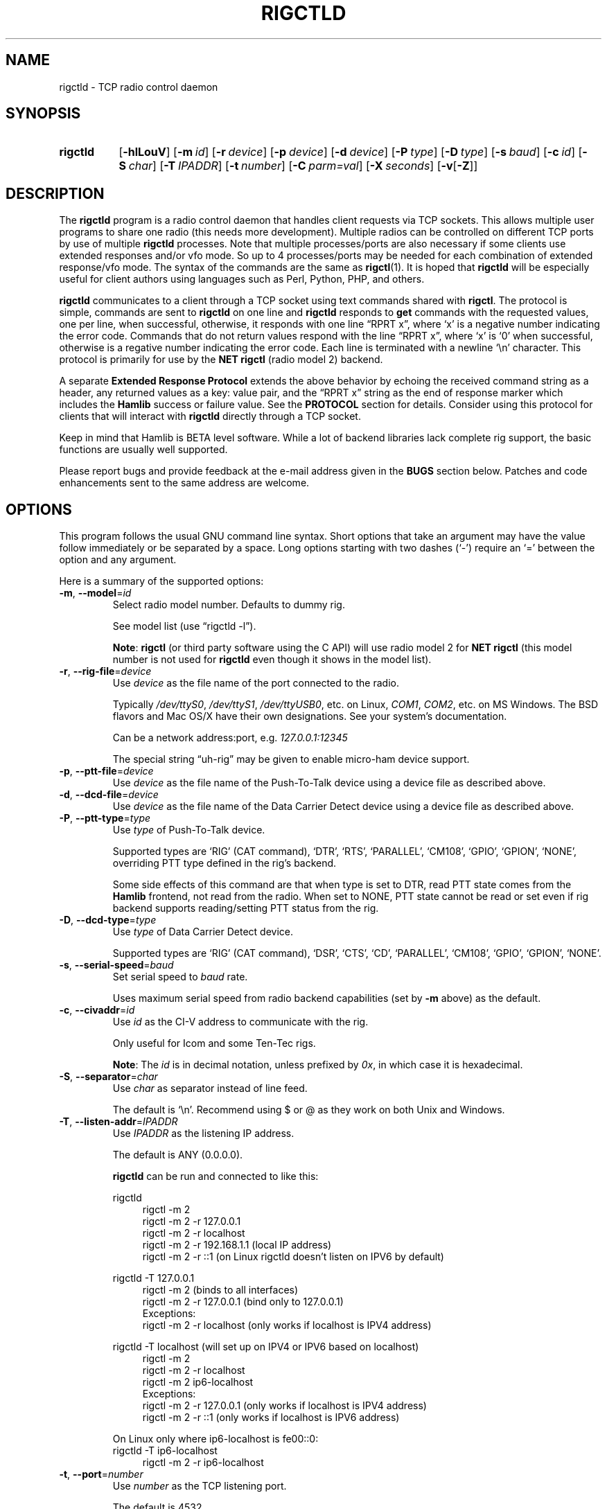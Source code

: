.\"                                      Hey, EMACS: -*- nroff -*-
.\"
.\" For layout and available macros, see man(7), man-pages(7), groff_man(7)
.\" Please adjust the date whenever revising the manpage.
.\"
.\" Note: Please keep this page in sync with the source, rigctld.c
.\"
.TH RIGCTLD "1" "2020-09-09" "Hamlib" "Hamlib Utilities"
.
.
.SH NAME
.
rigctld \- TCP radio control daemon
.
.
.SH SYNOPSIS
.
.SY rigctld
.OP \-hlLouV
.OP \-m id
.OP \-r device
.OP \-p device
.OP \-d device
.OP \-P type
.OP \-D type
.OP \-s baud
.OP \-c id
.OP \-S char
.OP \-T IPADDR
.OP \-t number
.OP \-C parm=val
.OP \-X seconds
.RB [ \-v [ \-Z ]]
.YS
.
.
.SH DESCRIPTION
.
The
.B rigctld
program is a radio control daemon that handles client requests via TCP
sockets.  This allows multiple user programs to share one radio (this needs
more development).  Multiple radios can be controlled on different TCP ports
by use of multiple
.B rigctld
processes.  Note that multiple processes/ports are also necessary if some
clients use extended responses and/or vfo mode.  So up to 4 processes/ports
may be needed for each combination of extended response/vfo mode.  The syntax
of the commands are the same as
.BR rigctl (1).
It is hoped that
.B rigctld
will be especially useful for client authors using languages such as Perl,
Python, PHP, and others.
.
.PP
.B rigctld
communicates to a client through a TCP socket using text commands shared with
.BR rigctl .
The protocol is simple, commands are sent to
.B rigctld
on one line and
.B rigctld
responds to
.B get
commands with the requested values, one per line, when successful, otherwise,
it responds with one line \(lqRPRT x\(rq, where \(oqx\(cq is a negative number
indicating the error code.  Commands that do not return values respond with
the line \(lqRPRT x\(rq, where \(oqx\(cq is \(oq0\(cq when successful,
otherwise is a regative number indicating the error code.  Each line is
terminated with a newline \(oq\\n\(cq character.  This protocol is primarily
for use by the
.B NET rigctl
(radio model 2) backend.
.
.PP
A separate
.B Extended Response Protocol
extends the above behavior by echoing the received command string as a header,
any returned values as a key: value pair, and the \(lqRPRT x\(rq string as the
end of response marker which includes the
.B Hamlib
success or failure value.  See the
.B PROTOCOL
section for details.  Consider using this protocol for clients that will
interact with
.B rigctld
directly through a TCP socket.
.
.PP
Keep in mind that Hamlib is BETA level software.  While a lot of backend
libraries lack complete rig support, the basic functions are usually well
supported.
.
.PP
Please report bugs and provide feedback at the e-mail address given in the
.B BUGS
section below.  Patches and code enhancements sent to the same address are
welcome.
.
.
.SH OPTIONS
.
This program follows the usual GNU command line syntax.  Short options that
take an argument may have the value follow immediately or be separated by a
space.  Long options starting with two dashes (\(oq\-\(cq) require an
\(oq=\(cq between the option and any argument.
.
.PP
Here is a summary of the supported options:
.
.TP
.BR \-m ", " \-\-model = \fIid\fP
Select radio model number. Defaults to dummy rig.
.IP
See model list (use \(lqrigctld -l\(rq).
.IP
.BR Note :
.B rigctl
(or third party software using the C API) will use radio model 2 for
.B NET rigctl
(this model number is not used for
.B rigctld
even though it shows in the model
list).
.
.TP
.BR \-r ", " \-\-rig\-file = \fIdevice\fP
Use
.I device
as the file name of the port connected to the radio.
.IP
Typically
.IR /dev/ttyS0 ", " /dev/ttyS1 ", " /dev/ttyUSB0 ,
etc. on Linux,
.IR COM1 ", " COM2 ,
etc. on MS Windows.  The BSD flavors and Mac OS/X have their own designations.
See your system's documentation.
.IP
Can be a network address:port, e.g.
.IR 127.0.0.1:12345
.IP
The special string \(lquh\-rig\(rq may be given to enable micro-ham device
support.
.
.TP
.BR \-p ", " \-\-ptt\-file = \fIdevice\fP
Use
.I device
as the file name of the Push-To-Talk device using a device file as described
above.
.
.TP
.BR \-d ", " \-\-dcd\-file = \fIdevice\fP
Use
.I device
as the file name of the Data Carrier Detect device using a device file as
described above.
.
.TP
.BR \-P ", " \-\-ptt\-type = \fItype\fP
Use
.I type
of Push-To-Talk device.
.IP
Supported types are \(oqRIG\(cq (CAT command), \(oqDTR\(cq, \(oqRTS\(cq,
\(oqPARALLEL\(cq, \(oqCM108\(cq, \(oqGPIO\(cq, \(oqGPION\(cq, \(oqNONE\(cq, overriding PTT type defined in the rig's
backend.
.IP
Some side effects of this command are that when type is set to DTR, read
PTT state comes from the
.B Hamlib
frontend, not read from the radio.  When set to NONE, PTT state cannot be read
or set even if rig backend supports reading/setting PTT status from the rig.
.
.TP
.BR \-D ", " \-\-dcd\-type = \fItype\fP
Use
.I type
of Data Carrier Detect device.
.IP
Supported types are \(oqRIG\(cq (CAT command), \(oqDSR\(cq, \(oqCTS\(cq,
\(oqCD\(cq, \(oqPARALLEL\(cq, \(oqCM108\(cq, \(oqGPIO\(cq, \(oqGPION\(cq, \(oqNONE\(cq.
.
.TP
.BR \-s ", " \-\-serial\-speed = \fIbaud\fP
Set serial speed to
.I baud
rate.
.IP
Uses maximum serial speed from radio backend capabilities (set by
.B -m
above) as the default.
.
.TP
.BR \-c ", " \-\-civaddr = \fIid\fP
Use
.I id
as the CI-V address to communicate with the rig.
.IP
Only useful for Icom and some Ten-Tec rigs.
.IP
.BR Note :
The
.I id
is in decimal notation, unless prefixed by
.IR 0x ,
in which case it is hexadecimal.
.
.TP
.BR \-S ", " \-\-separator = \fIchar\fP
Use
.I char
as separator instead of line feed.
.IP
The default is \(oq\\n\(cq.  Recommend using $ or @ as they work on both Unix and Windows.
.IP
.
.TP
.BR \-T ", " \-\-listen\-addr = \fIIPADDR\fP
Use
.I IPADDR
as the listening IP address.
.IP
The default is ANY (0.0.0.0).
.IP
.B rigctld
can be run and connected to like this:
.
.IP
.EX
rigctld
.
.in +4n
rigctl -m 2
rigctl -m 2 -r 127.0.0.1
rigctl -m 2 -r localhost
rigctl -m 2 -r 192.168.1.1 (local IP address)
rigctl -m 2 -r ::1 (on Linux rigctld doesn't listen on IPV6 by default)
.in
.
.IP
rigctld -T 127.0.0.1
.in +4n
rigctl -m 2 (binds to all interfaces)
rigctl -m 2 -r 127.0.0.1 (bind only to 127.0.0.1)
.EE
Exceptions:
.EX
rigctl -m 2 -r localhost (only works if localhost is IPV4 address)
.EE
.in
.
.IP
.EX
rigctld -T localhost (will set up on IPV4 or IPV6 based on localhost)
.in +4n
rigctl -m 2
rigctl -m 2 -r localhost
rigctl -m 2 ip6-localhost
.EE
Exceptions:
.EX
rigctl -m 2 -r 127.0.0.1 (only works if localhost is IPV4 address)
rigctl -m 2 -r ::1 (only works if localhost is IPV6 address)
.EE
.in
.
.IP
On Linux only where ip6-localhost is fe00::0:
.EX
rigctld -T ip6-localhost
.in +4n
rigctl -m 2 -r ip6-localhost
.in
.EE
.
.TP
.BR \-t ", " \-\-port = \fInumber\fP
Use
.I number
as the TCP listening port.
.IP
The default is 4532.
.IP
.BR Note :
As
.BR rotctld 's
default port is 4533, it is advisable to use even numbered ports for
.BR rigctld ,
e.g. 4532, 4534, 4536, etc.
.
.TP
.BR \-L ", " \-\-show\-conf
List all config parameters for the radio defined with
.B \-m
above.
.
.TP
.BR \-C ", " \-\-set\-conf = \fIparm=val\fP [ \fI,parm=val\fP ]
Set configuration parameter(s). Some common ones are:
.in +4
.EX
.BR   async: "True enables asynchronous data transfer for backends that support it. This allows use of transceive and spectrum data."
.BR   auto_power_on: "True enables compatible rigs to be powered up on open"
.BR   auto_power_off: "True enables compatible rigs to be powered down on close"
.BR   auto_disable_screensaver: "True enables compatible rigs to have their screen saver disabled on open"
.BR   dcd_type: "Data Carrier Detect (or squelch) interface type override"
.BR   dcd_pathname: "Path name to the device file of the Data Carrier Detect (or squelch)"
.BR   disable_yaesu_bandselect: "True disables the automatic band select on band change for Yaesu rigs"
.BR   dtr_state:  "ON turns on DTR, OFF turns it off, Unset disables it"
.BR   lo_freq: "Frequency to add to the VFO frequency for use with a transverter"
.BR   post_write_delay: "Delay in ms between each command sent out"
.BR   ptt_share: "True enables ptt port to be shared with other apps"
.BR   ptt_type: "Push-To-Talk interface type override"
.BR   ptt_pathname: "Path name to the device file of the Push-To-Talk"
.BR   ptt_bitnum: "Push-To-Talk GPIO bit number"
.BR   retry: "Max number of retry"
.BR   rts_state:  "ON turns on DTR, OFF turns it off, Unset disables it"
.BR   twiddle_timeout: "For satellite ops when VFOB is twiddled will pause VFOB commands until timeout"
.BR   twiddle_rit: "Suppress get_freq on VFOB for RIT tuning satellites"
.BR   timeout: "Timeout in ms"
.BR   write_delay: "Delay in ms between each byte sent out"
.BR   tuner_control_pathname: "Path name to a script/program to control a tuner with 1 argument of 0/1 for Tuner Off/On"
.EE
.in
.IP
Use the
.B -L
option above for a list of configuration parameters for a given model number.
.
.TP
.BR \-u ", " \-\-dump\-caps
Dump capabilities for the radio defined with
.B -m
above and exit.
.
.TP
.BR \-l ", " \-\-list
List all model numbers defined in
.B Hamlib
and exit.
.IP
The list is sorted by model number.
.IP
.BR Note :
In Linux the list can be scrolled back using
.BR Shift-PageUp / Shift-PageDown ,
or using the scrollbars of a virtual terminal in X or the cmd window in
Windows.  The output can be piped to
.BR more (1)
or
.BR less (1),
e.g. \(lqrigctld -l | more\(rq.
.
.TP
.BR \-o ", " \-\-vfo
Enable vfo mode.
.IP
An extra VFO argument will be required in front of each appropriate command
(except
.BR set_vfo ).
Otherwise, \(oqcurrVFO\(cq is used when this option is not set and an extra
VFO argument is not used.
.IP
See
.B chk_vfo
below.
.
.TP
.BR \-v ", " \-\-verbose
Set verbose mode, cumulative (see
.B DIAGNOSTICS
below).
.
.TP
.BR \-W ", " \-\-twiddle_timeout = \fIseconds\fP
Enables timeout when VFO twiddling is detected.  Some functions will be ignored.
.IP
Should only be needed when controlling software should be "paused"
so you can move the VFO.  Continuous movement extends the timeout.
.
.TP
.BR \-w ", " \-\-twiddle_rit = \fIseconds\fP
Suppress VFOB getfreq so RIT can be twiddled.
.
.TP
.BR \-x ", " \-\-uplink = \fIoption\fP
1=Sub, 2=Main 
.IP
For GPredict use to ignore get_freq for Sub or Main uplink VFO.
.IP
Should allow downlink VFO movement without confusing GPredict or the uplink.
.
.TP
.BR \-Z ", " \-\-debug\-time\-stamps
Enable time stamps for the debug messages.
.IP
Use only in combination with the
.B -v
option as it generates no output on its own.
.
.TP
.BR \-A ", " \-\-password
Sets password on
.B rigctld
which requires hamlib to use rig_set_password and rigctl to use \\password to access rigctld.  A 32-char shared secret will be displayed to be used on the client side.
(NOT IMPLEMENTED)
.
.TP
.BR \-R ", " \-\-rigctld\-idle
Will make
.B rigctld
close the rig when no clients are connected.  Normally remains connected to speed up connects.
.
.TP
.BR \-b ", " \-\-bind\-all
Will make
.B rigctld
try to bind to first network device available.
.
.TP
.BR \-h ", " \-\-help
Show a summary of these options and exit.
.
.TP
.BR \-V ", " \-\-version
Show version of
.B rigctld
and exit.
.
.PP
.BR Note :
Some options may not be implemented by a given backend and will return an
error.  This is most likely to occur with the
.B \-\-set\-conf
and
.B \-\-show\-conf
options.
.
.PP
Please note that the backend for the radio to be controlled, or the radio
itself may not support some commands.  In that case, the operation will fail
with a
.B Hamlib
error code.
.
.
.SH COMMANDS
.
Commands can be sent over the TCP socket either as a single char, or as a long
command name plus the value(s) space separated on one \(oq\\n\(cq terminated
line. See
.BR PROTOCOL .
.
.PP
Since most of the
.B Hamlib
operations have a
.BR set " and a " get
method, a single upper case letter will be used for
.B set
methods whereas the corresponding single lower case letter refers to the
.B get
method.  Each operation also has a long name; prepend a backslash, \(oq\\\(cq,
to send a long command name all in lower case.
.
.PP
Example (Perl): \(lqprint $socket "\\\\dump_caps\\n";\(rq to see what the
radio's backend can do
.RB ( Note :
In Perl and many other languages a \(oq\\\(cq will need to be escaped with a
preceding \(oq\\\(cq so that even though two backslash characters appear in
the code, only one will be passed to
.BR rigctld .
This is a possible bug, beware!).
.
.PP
.BR Note :
The backend for the radio to be controlled, or the radio itself may not
support some commands. In that case, the operation will fail with a
.B Hamlib
error message.
.
.PP
Here is a summary of the supported commands (In the case of
.B set
commands the quoted italicized string is replaced by the value in the
description.  In the case of
.B get
commands the quoted italicized string is the key name of the value returned.):
.
.TP
.BR F ", " set_freq " \(aq" \fIFrequency\fP \(aq
Set
.RI \(aq Frequency \(aq,
in Hz.
.IP
Frequency may be a floating point or integer value.
.
.TP
.BR f ", " get_freq
Get
.RI \(aq Frequency \(aq,
in Hz.
.IP
Returns an integer value and the VFO hamlib thinks is active.
Note that some rigs (e.g. all Icoms) cannot track current VFO so hamlib can
get out of sync with the rig if the user presses rig buttons like the VFO.
rigctld clients should ensure they set the intended VFO or use vfo mode.
.
.TP
.BR M ", " set_mode " \(aq" \fIMode\fP "\(aq \(aq" \fIPassband\fP \(aq
Set
.RI \(aq Mode \(aq
and
.RI \(aq Passband \(aq.
.IP
Mode is a token: \(oqUSB\(cq, \(oqLSB\(cq, \(oqCW\(cq, \(oqCWR\(cq,
\(oqRTTY\(cq, \(oqRTTYR\(cq, \(oqAM\(cq, \(oqFM\(cq, \(oqWFM\(cq, \(oqAMS\(cq,
\(oqPKTLSB\(cq, \(oqPKTUSB\(cq, \(oqPKTFM\(cq, \(oqECSSUSB\(cq,
\(oqECSSLSB\(cq, \(oqFA\(cq, \(oqSAM\(cq, \(oqSAL\(cq, \(oqSAH\(cq,
\(oqDSB\(cq.
.IP
Passband is in Hz as an integer, -1 for no change, or \(oq0\(cq for the radio backend default.
IC7300 can use 1,2,3 to select which filter to use
.IP
.BR Note :
Passing a \(oq?\(cq (query) as the first argument instead of a Mode token will
return a space separated list of radio backend supported Modes.  Use this to
determine the supported Modes of a given radio backend.
.
.TP
.BR m ", " get_mode
Get
.RI \(aq Mode \(aq
and
.RI \(aq Passband \(aq.
.IP
Returns Mode as a token and Passband in Hz as in
.B set_mode
above.
.
.TP
.BR V ", " set_vfo " \(aq" \fIVFO\fP \(aq
Set
.RI \(aq VFO \(aq.
.IP
VFO is a token: \(oqVFOA\(cq, \(oqVFOB\(cq, \(oqVFOC\(cq, \(oqcurrVFO\(cq,
\(oqVFO\(cq, \(oqMEM\(cq, \(oqMain\(cq, \(oqSub\(cq, \(oqTX\(cq, \(oqRX\(cq, 
\(oqMainA\(cq, \(oqMainB\(cq, \(oqMainC\(cq, \(oqSubA\(cq, \(oqSubB\(cq \(oqSubC\(cq.
.IP
In VFO mode (see
.B \-\-vfo
option above) only a single VFO parameter is required:
.
.IP
.in +4n
.EX
$ rigctl -m 229 -r /dev/rig -o

Rig command: V
VFO: VFOB

Rig command:
.EE
.in
.
.TP
.BR v ", " get_vfo
Get current
.RI \(aq VFO \(aq.
.IP
Returns VFO as a token as in
.B set_vfo
above.
.
.TP
.BR J ", " set_rit " \(aq" \fIRIT\fP \(aq
Set
.RI \(aq RIT \(aq.
.IP
RIT is in Hz and can be + or -.  A value of \(oq0\(cq resets RIT (Receiver
Incremental Tuning) to match the VFO frequency.
.IP
.BR Note :
RIT needs to be explicitly activated or deactivated with the
.B set_func
command.  This allows setting the RIT offset independently of its activation
and allows RIT to remain active while setting the offset to \(oq0\(cq.
.
.TP
.BR j ", " get_rit
Get
.RI \(aq RIT \(aq
in Hz.
.IP
Returned value is an integer.
.
.TP
.BR Z ", " set_xit " \(aq" \fIXIT\fP \(aq
Set
.RI \(aq XIT \(aq.
.IP
XIT is in Hz and can be + or -.  A value of \(oq0\(cq resets XIT (Transmitter
Incremental Tuning) to match the VFO frequency.
.IP
.BR Note :
XIT needs to be explicitly activated or deactivated with the
.B set_func
command.  This allows setting the XIT offset independently of its activation
and allows XIT to remain active while setting the offset to \(oq0\(cq.
.
.TP
.BR z ", " get_xit
Get
.RI \(aq XIT \(aq
in Hz.
.IP
Returned value is an integer.
.
.TP
.BR T ", " set_ptt " \(aq" \fIPTT\fP \(aq
Set
.RI \(aq PTT \(aq.
.IP
PTT is a value: \(oq0\(cq (RX), \(oq1\(cq (TX), \(oq2\(cq (TX mic), or
\(oq3\(cq (TX data).
.
.TP
.BR t ", " get_ptt
Get
.RI \(aq PTT \(aq
status.
.IP
Returns PTT as a value in
.B set_ptt
above.
.
.TP
.BR S ", " set_split_vfo " \(aq" \fISplit\fP "\(aq \(aq" "\fITX VFO\fP" \(aq
Set
.RI \(aq Split \(aq
mode.
.IP
Split is either \(oq0\(cq = Normal or \(oq1\(cq = Split.
.IP
Set
.RI \(aq "TX VFO" \(aq.
.IP
TX VFO is a token: \(oqVFOA\(cq, \(oqVFOB\(cq, \(oqVFOC\(cq, \(oqcurrVFO\(cq,
\(oqVFO\(cq, \(oqMEM\(cq, \(oqMain\(cq, \(oqSub\(cq, \(oqTX\(cq, \(oqRX\(cq.
.
.TP
.BR s ", " get_split_vfo
Get
.RI \(aq Split \(aq
mode.
.IP
Split is either \(oq0\(cq = Normal or \(oq1\(cq = Split.
.IP
Get
.RI \(aq "TX VFO" \(aq.
.IP
TX VFO is a token as in
.B set_split_vfo
above.
.
.TP
.BR I ", " set_split_freq " \(aq" "\fITx Frequency\fP" \(aq
Set
.RI \(aq "TX Frequency" \(aq,
in Hz.
.IP
Frequency may be a floating point or integer value.
.
.TP
.BR i ", " get_split_freq
Get
.RI \(aq "TX Frequency" \(aq,
in Hz.
.IP
Returns an integer value.
.
.TP
.BR X ", " set_split_mode " \(aq" "\fITX Mode\fP" "\(aq \(aq" "\fITX Passband\fP" \(aq
Set
.RI \(aq "TX Mode" \(aq
and
.RI \(aq "TX Passband" \(aq.
.IP
TX Mode is a token: \(oqUSB\(cq, \(oqLSB\(cq, \(oqCW\(cq, \(oqCWR\(cq,
\(oqRTTY\(cq, \(oqRTTYR\(cq, \(oqAM\(cq, \(oqFM\(cq, \(oqWFM\(cq, \(oqAMS\(cq,
\(oqPKTLSB\(cq, \(oqPKTUSB\(cq, \(oqPKTFM\(cq, \(oqECSSUSB\(cq,
\(oqECSSLSB\(cq, \(oqFA\(cq, \(oqSAM\(cq, \(oqSAL\(cq, \(oqSAH\(cq,
\(oqDSB\(cq.
.IP
TX Passband is in Hz as an integer, or \(oq0\(cq for the radio backend
default.
.IP
.BR Note :
Passing a \(oq?\(cq (query) as the first argument instead of a TX Mode token
will return a space separated list of radio backend supported TX Modes.  Use
this to determine the supported TX Modes of a given radio backend.
.
.TP
.BR x ", " get_split_mode
Get
.RI \(aq "TX Mode" \(aq
and
.RI \(aq "TX Passband" \(aq.
.IP
Returns TX Mode as a token and TX Passband in Hz as in
.B set_split_mode
above.
.
.TP
.BR Y ", " set_ant " \(aq" \fIAntenna\fP "\(aq \(aq" \fIOption\fP \(aq
Set
.RI \(aq Antenna \(aq
and
.RI \(aq Option \(aq.
.IP
Number is 1-based antenna# (\(oq1\(cq, \(oq2\(cq, \(oq3\(cq, ...).
.IP
Option depends on rig. For Icom it probably sets the Tx & Rx antennas as in the IC-7851. See your manual for rig specific option values. Most rigs don't care about the option.
.IP
For the IC-7851, FTDX3000 (and perhaps others) it means this:
.IP
.in +4n
.EX
1 = TX/RX = ANT1  FTDX3000=ANT1/ANT3
2 = TX/RX = ANT2  FTDX3000=ANT2/ANT3
3 = TX/RX = ANT3  FTDX3000=ANT3
4 = TX/RX = ANT1/ANT4
5 = TX/RX = ANT2/ANT4
6 = TX/RX = ANT3/ANT4
.EE
.in
.
.TP
.BR y ", " get_ant " \(aq" \fIAntenna\fP \(aq
Get
.RI \(aq Antenna \(aq
.IP
A value of 0 for Antenna will return the current TX antenna
.IP
> 0 is 1-based antenna# (\(oq1\(cq, \(oq2\(cq, \(oq3\(cq, ...).
.IP
Option returned depends on rig. For Icom it is likely the RX only flag.
.
.TP
.BR b ", " send_morse " \(aq" \fIMorse\fP \(aq
Send
.RI \(aq Morse \(aq
symbols.  For Yaesu rigs use memory# (1-5 for most rigs) or up to 50 char message (which will use memory#1)

Example from rigctld socket:
.EX
b CQ CQ DE ME
.EE
Yaesu example to send message#1 from rigctld socket:
.EX
b 1
.EE
.
.TP
.BR 0xbb ", " stop_morse "
Stop sending the current morse code.
.
.TP
.BR 0xbc ", " wait_morse "
Wait for morse to finish -- only works on full break-in.
.
.TP
.BR 0x94 ", " send_voice_mem " \(aq" \fIMsgnum\fP \(aq
Have rig transmit internal message
.RI \(aq Msgnum \(aq
.
.TP
.BR 0x8b ", " get_dcd
Get
.RI \(aq DCD \(aq
(squelch) status: \(oq0\(cq (Closed) or \(oq1\(cq (Open).
.
.TP
.BR R ", " set_rptr_shift " \(aq" "\fIRptr Shift\fP" \(aq
Set
.RI \(aq "Rptr Shift" \(aq.
.IP
Rptr Shift is one of: \(oq+\(cq, \(oq-\(cq, or something else for
\(oqNone\(cq.
.
.TP
.BR r ", " get_rptr_shift
Get
.RI \(aq "Rptr Shift" \(aq.
.IP
Returns \(oq+\(cq, \(oq-\(cq, or \(oqNone\(cq.
.
.TP
.BR O ", " set_rptr_offs " \(aq" "\fIRptr Offset\fP" \(aq
Set
.RI \(aq "Rptr Offset" \(aq,
in Hz.
.
.TP
.BR o ", " get_rptr_offs
Get
.RI \(aq "Rptr Offset" \(aq,
in Hz.
.
.TP
.BR C ", " set_ctcss_tone " \(aq" "\fICTCSS Tone\fP" \(aq
Set
.RI \(aq "CTCSS Tone" \(aq,
in tenths of Hz.
.
.TP
.BR c ", " get_ctcss_tone
Get
.RI \(aq "CTCSS Tone" \(aq,
in tenths of Hz.
.
.TP
.BR D ", " set_dcs_code " \(aq" "\fIDCS Code\fP" \(aq
Set
.RI \(aq "DCS Code" \(aq.
.
.TP
.BR d ", " get_dcs_code
Get
.RI \(aq "DCS Code" \(aq.
.
.TP
.BR 0x90 ", " set_ctcss_sql " \(aq" "\fICTCSS Sql\fP" \(aq
Set
.RI \(aq "CTCSS Sql" \(aq
tone, in tenths of Hz.
.
.TP
.BR 0x91 ", " get_ctcss_sql
Get
.RI \(aq "CTCSS Sql" \(aq
tone, in tenths of Hz.
.
.TP
.BR 0x92 ", " set_dcs_sql " \(aq" "\fIDCS Sql\fP" \(aq
Set
.RI \(aq "DCS Sql" \(aq
code.
.
.TP
.BR 0x93 ", " get_dcs_sql
Get
.RI \(aq "DCS Sql" \(aq
code.
.
.TP
.BR N ", " set_ts " \(aq" "\fITuning Step\fP" \(aq
Set
.RI \(aq "Tuning Step" \(aq,
in Hz.
.
.TP
.BR n ", " get_ts
Get
.RI \(aq "Tuning Step" \(aq,
in Hz.
.
.TP
.BR U ", " set_func " \(aq" \fIFunc\fP "\(aq \(aq" "\fIFunc Status\fP" \(aq
Set
.RI \(aq Func \(aq
and
.RI \(aq "Func Status" \(aq.
.IP
Func is a token:
\(oqABM\(cq,
\(oqAFC\(cq,
\(oqAFLT\(cq,
\(oqAIP\(cq,
\(oqANF\(cq,
\(oqANL\(cq,
\(oqAPF\(cq,
\(oqARO\(cq,
\(oqBC2\(cq,
\(oqBC\(cq,
\(oqCOMP\(cq,
\(oqCSQL\(cq,
\(oqDIVERSITY\(cq,
\(oqDSQL\(cq,
\(oqDUAL_WATCH\(cq,
\(oqFAGC\(cq,
\(oqFBKIN\(cq,
\(oqLOCK\(cq,
\(oqMBC\(cq,
\(oqMN\(cq,
\(oqMON\(cq,
\(oqMUTE\(cq,
\(oqNB2\(cq,
\(oqNB\(cq,
\(oqNR\(cq,
\(oqOVF_STATUS\(cq,
\(oqRESUME\(cq,
\(oqREV\(cq,
\(oqRF\(cq,
\(oqRIT\(cq,
\(oqSATMODE\(cq,
\(oqSBKIN\(cq,
\(oqSCEN\(cq,
\(oqSCOPE\(cq,
\(oqSEND_MORSE\(cq,
\(oqSEND_VOICE_MEM\(cq,
\(oqSPECTRUM\(cq,
\(oqSPECTRUM_HOLD\(cq,
\(oqSQL\(cq,
\(oqSYNC\(cq,
\(oqTBURST\(cq,
\(oqTONE\(cq,
\(oqTRANSCEIVE\(cq,
\(oqTSQL\(cq,
\(oqTUNER\(cq,
\(oqVOX\(cq,
\(oqVSC\(cq,
\(oqXIT\(cq.
.IP
Func Status is a non null value for \(lqactivate\(rq or \(lqde-activate\(rq
otherwise, much as TRUE/FALSE definitions in the C language (true is non-zero
and false is zero, \(oq0\(cq).
.IP
.BR Note :
Passing a \(oq?\(cq (query) as the first argument instead of a Func token will
return a space separated list of radio backend supported set function tokens.
Use this to determine the supported functions of a given radio backend.
.
.TP
.BR u ", " get_func " \(aq" \fIFunc\fP \(aq
Get
.RI \(aq "Func Status" \(aq.
.IP
Returns Func Status as a non null value for the Func token given as in
.B set_func
above.
.IP
.BR Note :
Passing a \(oq?\(cq (query) as the first argument instead of a Func token will
return a space separated list of radio backend supported get function tokens.
Use this to determine the supported functions of a given radio backend.
.
.TP
.BR L ", " set_level " \(aq" \fILevel\fP "\(aq \(aq" "\fILevel Value\fP" \(aq
Set
.RI \(aq Level \(aq
and
.RI \(aq "Level Value" \(aq.
.IP
Level is a token:
\(oqAF\(cq,
\(oqAGC\(cq,
\(oqAGC_TIME\(cq,
\(oqALC\(cq,
\(oqANTIVOX\(cq,
\(oqAPF\(cq,
\(oqATT\(cq,
\(oqBAL\(cq,
\(oqBAND_SELECT\(cq,
\(oqBKINDL\(cq,
\(oqBKIN_DLYMS\(cq,
\(oqCOMP\(cq,
\(oqCOMP_METER\(cq,
\(oqCWPITCH\(cq,
\(oqID_METER\(cq,
\(oqIF\(cq,
\(oqKEYSPD\(cq,
\(oqMETER\(cq,
\(oqMGC\(cq,
\(oqMGF\(cq,
\(oqMGL\(cq,
\(oqMICGAIN\(cq,
\(oqMONITOR_GAIN\(cq,
\(oqNB\(cq,
\(oqNOTCHF\(cq,
\(oqNOTCHF_RAW\(cq,
\(oqNR\(cq,
\(oqPBT_IN\(cq,
\(oqPBT_OUT\(cq,
\(oqPREAMP\(cq,
\(oqRAWSTR\(cq,
\(oqRF\(cq,
\(oqRFPOWER\(cq,
\(oqRFPOWER_METER\(cq,
\(oqRFPOWER_METER_WATTS\(cq,
\(oqSLOPE_HIGH\(cq,
\(oqSLOPE_LOW\(cq,
\(oqSPECTRUM_ATT\(cq,
\(oqSPECTRUM_AVG\(cq,
\(oqSPECTRUM_EDGE_HIGH\(cq,
\(oqSPECTRUM_EDGE_LOW\(cq,
\(oqSPECTRUM_MODE\(cq,
\(oqSPECTRUM_REF\(cq,
\(oqSPECTRUM_SPAN\(cq,
\(oqSPECTRUM_SPEED\(cq,
\(oqSQL\(cq,
\(oqSTRENGTH\(cq,
\(oqSWR\(cq,
\(oqTEMP_METER\(cq,
\(oqUSB_AF\(cq,
\(oqUSB_AF_INPUT\(cq,
\(oqVD_METER\(cq,
\(oqVOXDELAY\(cq,
\(oqVOXGAIN\(cq.
.IP
The Level Value can be a float or an integer value.  For the AGC token the
value is one of \(oq0\(cq = OFF, \(oq1\(cq = SUPERFAST, \(oq2\(cq = FAST,
\(oq3\(cq = SLOW, \(oq4\(cq = USER, \(oq5\(cq = MEDIUM, \(oq6\(cq = AUTO.
Note that not all values work on all rigs.  To list usable values do 'rigctl -m [modelnum] -u | grep "AGC levels"' or for Windows 'rigctl -m [modelnum] -u | find "AGC levels"'.
.IP
.BR Note :
Passing a \(oq?\(cq (query) as the first argument instead of a Level token
will return a space separated list of radio backend supported set level
tokens.  Use this to determine the supported levels of a given radio backend.
.
.TP
.BR l ", " get_level " \(aq" \fILevel\fP \(aq
Get
.RI \(aq "Level Value" \(aq.
.IP
Returns Level Value as a float or integer for the Level token given as in
.B set_level
above.
.IP
.BR Note :
Passing a \(oq?\(cq (query) as the first argument instead of a Level token
will return a space separated list of radio backend supported get level
tokens.  Use this to determine the supported levels of a given radio backend.
.
.TP
.BR P ", " set_parm " \(aq" \fIParm\fP "\(aq \(aq" "\fIParm Value\fP" \(aq
Set
.RI \(aq Parm \(aq
and
.RI \(aq "Parm Value" \(aq.
.IP
Parm is a token:
\(oqAFIF\(cq,
\(oqAFIF_ACC\(cq,
\(oqAFIF_LAN\(cq,
\(oqAFIF_WLAN\(cq,
\(oqANN\(cq,
\(oqAPO\(cq,
\(oqBACKLIGHT\(cq,
\(oqBANDSELECT\(cq,
\(oqBAT\(cq,
\(oqBEEP\(cq,
\(oqKEYERTYPE\(cq,
\(oqKEYLIGHT\(cq,
\(oqSCREENSAVER\(cq,
\(oqTIME\(cq.
.IP
.BR Note :
Passing a \(oq?\(cq (query) as the first argument instead of a Parm token will
return a space separated list of radio backend supported set parameter tokens.
Use this to determine the supported parameters of a given radio backend.
.
.TP
.BR p ", " get_parm " \(aq" \fIParm\fP \(aq
Get
.RI \(aq "Parm Value" \(aq.
.IP
Returns Parm Value as a float or integer for the Parm token given as in
.B set_parm
above.
.IP
.BR Note :
Passing a \(oq?\(cq (query) as the first argument instead of a Parm token will
return a space separated list of radio backend supported get parameter tokens.
Use this to determine the supported parameters of a given radio backend.
.
.TP
.BR B ", " set_bank " \(aq" \fIBank\fP \(aq
Set
.RI \(aq Bank \(aq.
.IP
Sets the current memory bank number.
.
.TP
.BR E ", " set_mem " \(aq" \fIMemory#\fP \(aq
Set
.RI \(aq Memory# \(aq
channel number.
.
.TP
.BR e ", " get_mem
Get
.RI \(aq Memory# \(aq
channel number.
.
.TP
.BR G ", " vfo_op " \(aq" "\fIMem/VFO Op\fP" \(aq
Perform a
.RI \(aq "Mem/VFO Op" \(aq.
.IP
Mem/VFO Operation is a token: \(oqCPY\(cq, \(oqXCHG\(cq, \(oqFROM_VFO\(cq,
\(oqTO_VFO\(cq, \(oqMCL\(cq, \(oqUP\(cq, \(oqDOWN\(cq, \(oqBAND_UP\(cq,
\(oqBAND_DOWN\(cq, \(oqLEFT\(cq, \(oqRIGHT\(cq, \(oqTUNE\(cq, \(oqTOGGLE\(cq.
.IP
.BR Note :
Passing a \(oq?\(cq (query) as the first argument instead of a Mem/VFO Op
token will return a space separated list of radio backend supported Set
Mem/VFO Op tokens.  Use this to determine the supported Mem/VFO Ops of a given
radio backend.
.
.TP
.BR g ", " scan " \(aq" "\fIScan Fct\fP" "\(aq \(aq" "\fIScan Channel\fP" \(aq
Perform a
.RI \(aq "Scan Fct" \(aq
on a
.RI \(aq "Scan Channel" \(aq.
.IP
Scan Function is a token: \(oqSTOP\(cq, \(oqMEM\(cq, \(oqSLCT\(cq,
\(oqPRIO\(cq, \(oqPROG\(cq, \(oqDELTA\(cq, \(oqVFO\(cq, \(oqPLT\(cq.
.IP
.\" FIXME: What is a scan channel value?
Scan Channel is an integer (maybe?).
.IP
.BR Note :
Passing a \(oq?\(cq (query) as the first argument instead of a Scan Fct token
will return a space separated list of radio backend supported Scan Function
tokens.  Use this to determine the supported Scan Functions of a given radio
backend.
.
.TP
.BR H ", " set_channel " \(aq" \fIChannel\fP \(aq
Set memory
.RI \(aq Channel \(aq
data.
.IP
Not implemented yet.
.
.TP
.BR h ", " get_channel " \(aq" \fIreadonly\fP \(aq
Get channel memory.
.IP
If readonly!=0 then only channel data is returned and rig remains on the current channel.  If readonly=0 then rig will be set to the channel requested.
.
.TP
.BR A ", " set_trn " \(aq" \fITransceive\fP \(aq
Set
.RI \(aq Transceive \(aq
mode.
.IP
Transceive is a token: \(oqOFF\(cq, \(oqRIG\(cq, \(oqPOLL\(cq.
.IP
Transceive is a mechanism for radios to report events without a specific call
for information.
.IP
.BR Note :
Passing a \(oq?\(cq (query) as the first argument instead of a Transceive
token will return a space separated list of radio backend supported Transceive
mode tokens.  Use this to determine the supported Transceive modes of a given
radio backend.
.
.TP
.BR a ", " get_trn
Get
.RI \(aq Transceive \(aq
mode.
.IP
Transceive mode (reporting event) as in
.B set_trn
above.
.
.TP
.BR * ", " reset " \(aq" \fIReset\fP \(aq
Perform rig
.RI \(aq Reset \(aq.
.IP
Reset is a value: \(oq0\(cq = None, \(oq1\(cq = Software reset, \(oq2\(cq =
VFO reset, \(oq4\(cq = Memory Clear reset, \(oq8\(cq = Master reset.
.IP
Since these values are defined as a bitmask in
.IR include/hamlib/rig.h ,
it should be possible to OR these values together to do multiple resets at
once, if the backend supports it or supports a reset action via rig control at
all.
.
.TP
.BR 0x87 ", " set_powerstat " \(aq" "\fIPower Status\fP" \(aq
Set
.RI \(aq "Power Status" \(aq.
.IP
Power Status is a value: \(oq0\(cq = Power Off, \(oq1\(cq = Power On,
\(oq2\(cq = Power Standby (enter standby), \(oq4\(cq = Power Operate (leave
standby).
.
.TP
.BR 0x88 ", " get_powerstat
Get
.RI \(aq "Power Status" \(aq
as in
.B set_powerstat
above.
.
.TP
.BR 0x89 ", " send_dtmf " \(aq" \fIDigits\fP \(aq
Set DTMF
.RI \(aq Digits \(aq.
.
.TP
.BR 0x8a ", " recv_dtmf
Get DTMF
.RI \(aq Digits \(aq.
.
.TP
.BR _ ", " get_info
Get misc information about the rig.
.
.TP
.BR 0xf5 ", " get_rig_info
Get misc information about the rig vfo status and other info.
.
.TP
.BR 0xf3 ", " get_vfo_info " \(aq" \fIVFO\fP \(aq
Get misc information about a specific vfo.
.
.TP
.B dump_state
Return certain state information about the radio backend.
.
.TP
.BR 1 ", " dump_caps
Not a real rig remote command, it just dumps capabilities, i.e. what the
backend knows about this model, and what it can do.
.IP
TODO: Ensure this is in a consistent format so it can be read into a hash,
dictionary, etc.  Bug reports requested.
.IP
.BR Note :
This command will produce many lines of output so be very careful if using a
fixed length array!  For example, running this command against the Dummy
backend results in over 5kB of text output.
.IP
VFO parameter not used in 'VFO mode'.
.
.TP
.BR 2 ", " power2mW " \(aq" "\fIPower [0.0..1.0]\fP" "\(aq \(aq" \fIFrequency\fP "\(aq \(aq" \fIMode\fP \(aq
Returns
.RI \(aq "Power mW" \(aq.
.IP
Converts a Power value in a range of
.IR 0.0 ... 1.0
to the real transmit power in milli-Watts (integer).
.IP
.RI \(aq Frequency \(aq
and
.RI \(aq Mode \(aq
also need to be provided as output power may vary according to these values.
.IP
VFO parameter is not used in VFO mode.
.
.TP
.BR 4 ", " mW2power " \(aq" "\fIPower mW\fP" "\(aq \(aq" \fIFrequency\fP "\(aq \(aq" \fIMode\fP \(aq
Returns
.RI \(aq "Power [0.0..1.0]" \(aq.
.IP
Converts the real transmit power in milli-Watts (integer) to a Power value in
a range of
.IR "0.0 ... 1.0" .
.IP
.RI \(aq Frequency \(aq
and
.RI \(aq Mode \(aq
also need to be provided as output power may vary according to these values.
.IP
VFO parameter is not used in VFO mode.
.TP
.BR set_clock " \(aq" \fIDateTime\fP \(aq
Set
.RI \(aq DateTime \(aq
.IP
Sets rig clock -- note that some rigs do not handle seconds or milliseconds.
If you try to set sec/msec and rig does not support it you will get a debug warning message.
Format is ISO8601.
Formats accepted allow for 2-digit or 4-digit time zone
.EX
YYYY-MM-DDTHH:MM:SS.SSS+ZZ (where +ZZ is either -/+ UTC offset HH)
YYYY-MM-DDTHH:MM:SS.SSS+ZZZZ (where +ZZZZ is either -/+ UTC offset HHMM)
YYYY-MM-DDTHH:MM:SS+ZZ
YYYY-MM-DDTHH:MM:SS+ZZZZ
YYYY-MM-DDTHH:MM+ZZ
YYYY-MM-DDTHH:MM+ZZZZ
YYYY-MM-DD (sets date only)
local (sets both clocks to local time)
utc (sets both clocks to utc time)
.EE
Note: Icom rigs expect you to set local time and the hours off to UTC.
So...4PM EST example would be 2021-12-01T16:00:00-0500
But...if you want to display GMT you must set the clock for GMT with zero UTC offset.  
Hopefully Icom will allow displaying either clock in the future

Note: Kenwood rigs only allow setting local clock, and then only if not autoset by NTP.
Trying to set clock when NTP is in use will set the offset, but not the time -
and no error status will be returned.
Time displayed on the auxiliary clock is solely determined by UTC and the aux offset.
.
.TP
.BR get_clock
Get
.RI \(aq RigTime \(aq
.IP
Gets rig clock -- note that some rigs do not handle seconds or milliseconds.
Format is ISO8601 YYYY-MM-DDTHH:MM:SS.sss+ZZ where +ZZ is either -/+ UTC offset
.
.TP
.B chk_vfo
Returns \(lq1\\n\(rq (single line only) if
.B rigctld
was invoked with the
.BR \-o / \-\-vfo
option and \(lq0\\n\(rq if not.
.IP
When in VFO mode the client will need to pass
.RI \(aq VFO \(aq
as the first parameter to
.B set
or
.B get
commands.  VFO is one of the strings defined in
.B set_vfo
above.
.
.TP
.BR set_vfo_opt " \(aq" \fIStatus\fP \(aq
Set
.RI \(aq Status \(aq
.IP
Set vfo option Status 1=on or 0=off
This is the same as using the -o switch for rigctl and ritctld.
This can be dynamically changed while running.
.
.TP
.BR set_lock_mode " \(aq" \fILocked\fP \(aq
Turns mode lock on(1) or off(0) (only when using rigctld).  Turning on will prevent all clients from changing the rig mode.
For example this is useful when running CW Skimmer in FM mode on an IC-7300.  Clicking spots
in a spotting program will not change the VFOA mode when lock is on.  So "set_lock_mode 1" when
CW Skimmer is started and "set_lock_mode 0" when CW Skimmer is stopped.
.
.TP
.BR get_lock_mode
Returns current lock mode status 1=On, 2=Off (only useful with rigctld)
.
.TP
.BR send_raw " \(aq" \fITerminator\fP "\(aq \(aq" \fIString\fP \(aq
Can send ASCII string or 0xnn values -- there can be no spaces in the command string.
Possible terminator values are CR, LF, ;, ICOM, 0-100 (bytes to read), or -1 meaning unknown (will timeout on read)
Examples:
.EX
  send_raw ; FA;MD;
  send_raw icom 0xFE;0xFE;0x94;0x03;0xFD
  send_raw -1 0xFE;0xFE;0x94;0x03;0xFD
  send_raw 14 0xFE;0xFE;0x94;0x03;0xFD
.EE
.
.TP
.BR client_version " \(aq" \fIString\fP "\(aq
Client can send its version to
.B rigctld
and get feedback on compatibility, deprecation, and alternatives
.TP
.BR hamlib_version
Returns Hamlib version with ISO8601 date/time
.
.TP
.BR test
Performs test routines.  Under development.
.
.TP
.BR set_gpio " \(aq" \fIGPIO#\fP "\(aq
Sets GPIO1, GPIO2, GPIO3, GPIO4 on the GPIO ptt port
Can also use 1,2,3,4
.
.TP
.BR get_gpio " \(aq" \fIGPIO#\fP "\(aq
Reads GPIO1, GPIO2, GPIO3, GPIO4 on the GPIO ptt port
Can also use 1,2,3,4
.
.SH PROTOCOL
.
There are two protocols in use by
.BR rigctld ,
the
.B Default Protocol
and the
.BR "Extended Response Protocol" .
.
.PP
The
.B Default Protocol
is intended primarily for the communication between
.B Hamlib
library functions and
.B rigctld
(\(lqNET rigctl\(rq, available using radio model \(oq2\(cq).
.
.PP
The
.B Extended Response Protocol
is intended to be used with scripts or other programs interacting directly
with
.B rigctld
as consistent feedback is provided.
.
.
.SS Default Protocol
.
The
.B Default Protocol
is intentionally simple.  Commands are entered on a single line with any
needed values.  In practice, reliable results are obtained by terminating each
command string with a newline character, \(oq\\n\(cq.
.
.PP
Example set frequency and mode commands (Perl code (typed text shown in bold)):
.
.PP
.in +4n
.EX
\fBprint $socket "F 14250000\\n";\fP
\fBprint $socket "\\\\set_mode LSB 2400\\n";\fP   # escape leading '\\'
.EE
.in
.
.PP
A one line response will be sent as a reply to
.B set
commands, \(lqRPRT \fIx\fP\\n\(rq where
.I x
is the Hamlib error code with \(oq0\(cq indicating success of the command.
.
.PP
Responses from
.B rigctld
.B get
commands are text values and match the same tokens used in the
.B set
commands. Each value is returned on its own line.  On error the string \(lqRPRT
\fIx\fP\\n\(rq is returned where
.I x
is the Hamlib error code.
.
.PP
Example get frequency (Perl code):
.
.PP
.in +4n
.EX
\fBprint $socket "f\\n";\fP
"14250000\\n"
.EE
.in
.
.PP
Most
.B get
functions return one to three values. A notable exception is the
.B dump_caps
command which returns many lines of
\fBkey\fR:\fIvalue\fR
pairs.
.
.PP
This protocol is primarily used by the \(lqNET rigctl\(rq (rigctl model 2)
backend which allows applications already written for Hamlib's C API to take
advantage of
.B rigctld
without the need of rewriting application code.  An application's user can
select rotator model 2 (\(lqNET rigctl\(rq) and then set
.B rig_pathname
to \(lqlocalhost:4532\(rq or other network
.IR host : port
(set by the
.BR \-T / \-t
options, respectively, above).
.
.
.SS Extended Response Protocol
.
The Extended Response protocol adds several rules to the strings returned by
.B rigctld
and adds a rule for the command syntax.
.
.PP
1. The command received by
.B rigctld
is echoed with its long command name followed by the value(s) (if any)
received from the client terminated by the specified response separator as the
first record of the response.
.
.PP
2. The last record of each block is the string \(lqRPRT \fIx\fP\\n\(rq where
.I x
is the numeric return value of the Hamlib backend function that was called by
the command.
.
.PP
3. Any records consisting of data values returned by the radio backend are
prepended by a string immediately followed by a colon then a space and then
the value terminated by the response separator. e.g. \(lqFrequency:
14250000\\n\(rq when the command was prepended by \(oq+\(cq.
.
.PP
4. All commands received will be acknowledged by
.B rigctld
with records from rules 1 and 2.  Records from rule 3 are only returned when
data values must be returned to the client.
.
.PP
An example response to a
.B set_mode
command sent from the shell prompt (note the prepended \(oq+\(cq):
.
.PP
.in +4n
.EX
$ \fBecho "+M USB 2400" | nc -w 1 localhost 4532\fP
set_mode: USB 2400
RPRT 0
.EE
.in
.
.PP
In this case the long command name and values are returned on the first line
and the second line contains the end of block marker and the numeric radio
backend return value indicating success.
.
.PP
An example response to a
.B get_mode
query:
.
.PP
.in +4n
.EX
$ \fBecho "+\\get_mode" | nc -w 1 localhost 4532\fP
get_mode:
Mode: USB
Passband: 2400
RPRT 0
.EE
.in
.
.IP
.BR Note :
The \(oq\\\(cq is still required for the long command name even with the ERP
character.
.
.PP
In this case, as no value is passed to
.BR rigctld ,
the first line consists only of the long command name.  The final line shows
that the command was processed successfully by the radio backend.
.
.PP
Invoking the Extended Response Protocol requires prepending a command with a
punctuation character.  As shown in the examples above, prepending a \(oq+\(cq
character to the command results in the responses being separated by a newline
character (\(oq\\n\(cq).  Any other punctuation character recognized by the C
.BR ispunct ()
function except \(oq\\\(cq, \(oq?\(cq, or \(oq_\(cq will cause that character
to become the response separator and the entire response will be on one line.
.
.PP
Separator character summary:
.TP
.RB \(oq + \(cq
Each record of the response is appended with a newline (\(oq\\n\(cq).
.
.TP
.RB \(oq ; "\(cq, \(oq" | "\(cq, or, \(oq" , \(cq
Each record of the response is appended by the given character resulting in
entire response on one line.
.IP
These are common record separators for text representations of spreadsheet
data, etc.
.
.TP
.RB \(oq ? \(cq
Reserved for help in
.BR rigctl .
.
.TP
.RB \(oq _ \(cq
Reserved for
.B get_info
short command
.
.TP
.RB \(oq # \(cq
Reserved for comments when reading a command file script.
.IP
.BR Note :
Other punctuation characters have not been tested!  Use at your own risk.
.
.PP
For example, invoking a
.B get_mode
query with a leading \(oq;\(cq returns:
.
.PP
.in +4n
.EX
get_mode:;Mode: USB;Passband: 2400;RPRT 0
.EE
.in
.
.PP
Or, using the pipe character \(oq|\(cq returns:
.
.PP
.in +4n
.EX
get_mode:|Mode: USB|Passband: 2400|RPRT 0
.EE
.in
.
.PP
And a
.B set_mode
command prepended with a \(oq|\(cq returns:
.
.PP
.in +4n
.EX
set_mode: USB 2400|RPRT 0
.EE
.in
.
.PP
Such a format will allow reading a response as a single event using a preferred
response separator.  Other punctuation characters have not been tested!
.
.PP
The following commands have been tested with the Extended Response protocol and
the included
.B testctld.pl
Perl script:
.IP
.BR set_freq ,
.BR get_freq ,
.BR set_split_freq ,
.BR get_split_freq ,
.BR set_mode ,
.BR get_mode ,
.BR set_split_mode ,
.BR get_split_mode ,
.BR set_vfo ,
.BR get_vfo ,
.BR set_split_vfo ,
.BR get_split_vfo ,
.BR set_rit ,
.BR get_rit ,
.BR set_xit ,
.BR get_xit ,
.BR set_ptt ,
.BR get_ptt ,
.BR power2mW ,
.BR mW2power ,
.BR dump_caps .
.
.
.SH DIAGNOSTICS
.
The
.BR \-v ,
.B \-\-verbose
option allows different levels of diagnostics
to be output to
.B stderr
and correspond to \-v for
.BR BUG ,
\-vv for
.BR ERR ,
\-vvv for
.BR WARN ,
\-vvvv for
.BR VERBOSE ,
or \-vvvvv for
.BR TRACE .
.
.PP
A given verbose level is useful for providing needed debugging information to
the email address below.  For example, TRACE output shows all of the values
sent to and received from the radio which is very useful for radio backend
library development and may be requested by the developers.
.
.
.SH EXAMPLES
.
Start
.B rigctld
for a Yaesu FT-920 using a USB-to-serial adapter and backgrounding:
.
.PP
.in +4n
.EX
.RB $ " rigctld -m 1014 -r /dev/ttyUSB1 &"
.EE
.in
.
.PP
Start
.B rigctld
for a Yaesu FT-920 using a USB-to-serial adapter while setting baud rate and
stop bits, and backgrounding:
.
.PP
.in +4n
.EX
.RB $ " rigctld -m 1014 -r /dev/ttyUSB1 -s 4800 -C stop_bits=2 &"
.EE
.in
.
.PP
Start
.B rigctld
for an Elecraft K3 using COM2 on MS Windows:
.
.PP
.in +4n
.EX
.RB $ " rigctld -m 2029 -r COM2"
.EE
.in
.
.PP
Connect to the already running
.B rigctld
and set the frequency to 14.266 MHz with a 1 second read timeout using the
default protocol from the shell prompt:
.
.PP
.in +4n
.EX
$ \fBecho "\\set_freq 14266000" | nc -w 1 localhost 4532\fP
.EE
.in
.
.PP
Connect to a running
.B rigctld
with
.B rigctl
on the local host:
.
.PP
.in +4n
.EX
.RB $ " rigctl -m2"
.EE
.in
.
.
.SH SECURITY
.
No authentication whatsoever; DO NOT leave this TCP port open wide to the
Internet.  Please ask if stronger security is needed or consider using a
Secure Shell
.RB ( ssh (1))
tunnel.
.
.PP
As
.B rigctld
does not need any greater permissions than
.BR rigctl ,
it is advisable to not start
.B rigctld
as \(lqroot\(rq or another system user account in order to limit any
vulnerability.
.
.
.SH BUGS
.
The daemon is not detaching and backgrounding itself.
.PP
No method to exit the daemon so the
.BR kill (1)
command must be used to terminate it.
.
.PP
Multiple clients using the daemon may experience contention with the connected
radio.
.
.PP
Report bugs to:
.IP
.nf
.MT hamlib\-developer@lists.sourceforge.net
Hamlib Developer mailing list
.ME
.fi
.
.
.SH COPYING
.
This file is part of Hamlib, a project to develop a library that simplifies
radio, rotator, and amplifier control functions for developers of software
primarily of interest to radio amateurs and those interested in radio
communications.
.
.PP
Copyright \(co 2000-2010 Stephane Fillod
.br
Copyright \(co 2000-2018 the Hamlib Group (various contributors)
.br
Copyright \(co 2011-2020 Nate Bargmann
.
.PP
This is free software; see the file COPYING for copying conditions.  There is
NO warranty; not even for MERCHANTABILITY or FITNESS FOR A PARTICULAR PURPOSE.
.
.
.SH SEE ALSO
.
.BR kill (1),
.BR rigctl (1),
.BR ssh (1),
.BR hamlib (7)
.
.
.SH COLOPHON
.
Links to the Hamlib Wiki, Git repository, release archives, and daily snapshot
archives are available via
.
.UR http://www.hamlib.org
hamlib.org
.UE .
